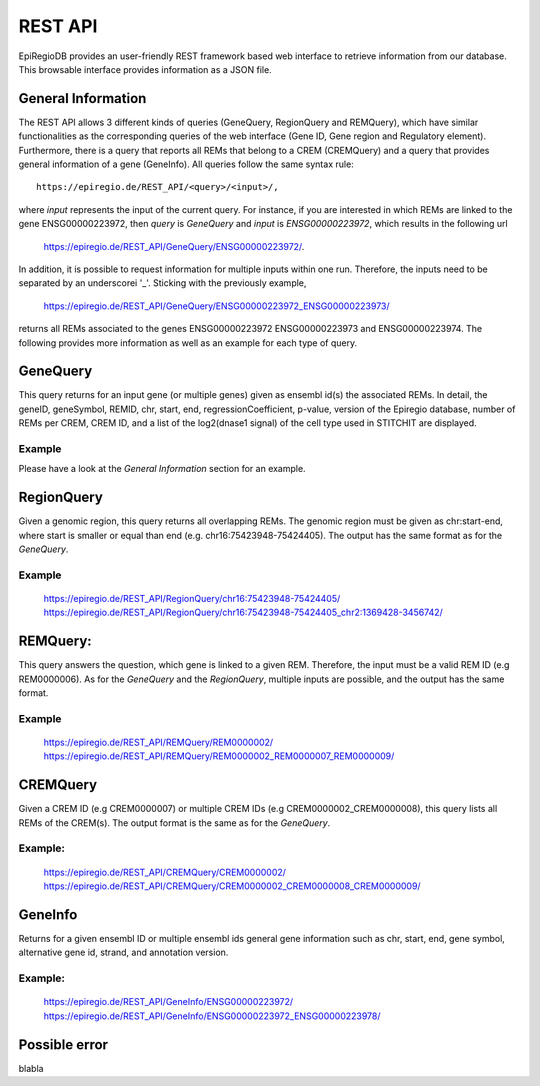 REST API
========

EpiRegioDB provides an user-friendly REST framework based web interface to retrieve information from our database. This browsable interface provides information as a JSON file.



General Information
-------------------

The REST API allows 3 different kinds of queries (GeneQuery, RegionQuery and REMQuery), which have similar functionalities as the corresponding queries of the web interface (Gene ID, Gene region and Regulatory element).
Furthermore, there is a query that reports all REMs that belong to a CREM (CREMQuery) and a query that provides general information of a gene (GeneInfo). 
All queries follow the same syntax rule::
        https://epiregio.de/REST_API/<query>/<input>/,
where *input* represents the input of the current query.
For instance, if you are interested in which REMs are linked to the gene ENSG00000223972, then *query* is *GeneQuery* and *input* is *ENSG00000223972*, which results in the following url
        `https://epiregio.de/REST_API/GeneQuery/ENSG00000223972/ <https://epiregio.de/REST_API/GeneQuery/ENSG00000223972/>`_.
In addition, it is possible to request information for multiple inputs within one run. 
Therefore, the inputs need to be separated by an underscorei '_'. Sticking with the previously example,
        `https://epiregio.de/REST_API/GeneQuery/ENSG00000223972_ENSG00000223973/ <https://epiregio.de/REST_API/GeneQuery/ENSG00000223972_ENSG00000223973>`_
returns all REMs associated to the genes ENSG00000223972 ENSG00000223973 and ENSG00000223974. 
The following provides more information as well as an example for each type of query.

GeneQuery
----------------
This query returns for an input gene (or multiple genes) given as ensembl id(s) the associated REMs. 
In detail, the geneID, geneSymbol, REMID, chr, start, end, regressionCoefficient, p-value, version of the Epiregio database, number of REMs per CREM, CREM ID, and a list of  the log2(dnase1 signal) of the cell type used in STITCHIT are displayed.

Example
~~~~~~~
Please have a look at the *General Information* section for an example.

RegionQuery
-----------
Given a genomic region, this query returns all overlapping REMs. 
The genomic region must be given as chr:start-end, where start is smaller or equal than end (e.g. chr16:75423948-75424405). 
The output has the same format as for the *GeneQuery*.

Example
~~~~~~~
        `https://epiregio.de/REST_API/RegionQuery/chr16:75423948-75424405/ <https://epiregio.de/REST_API/RegionQuery/chr16:75423948-75424405/>`_ 
        `https://epiregio.de/REST_API/RegionQuery/chr16:75423948-75424405_chr2:1369428-3456742/ <https://epiregio.de/REST_API/RegionQuery/chr16:75423948-75424405_chr2:1369428-3456742/>`_

REMQuery:
---------
This query answers the question, which gene is linked to a given REM. 
Therefore, the input must be a valid REM ID (e.g REM0000006).
As for the *GeneQuery* and the *RegionQuery*, multiple inputs are possible, and the output has the same format.

Example
~~~~~~~ 
        `https://epiregio.de/REST_API/REMQuery/REM0000002/ <https://epiregio.de/REST_API/REMQuery/REM0000002/>`_
        `https://epiregio.de/REST_API/REMQuery/REM0000002_REM0000007_REM0000009/ <https://epiregio.de/REST_API/REMQuery/REM0000002_REM0000007_REM0000009/>`_

CREMQuery
----------
Given a CREM ID (e.g CREM0000007) or multiple CREM IDs (e.g CREM0000002_CREM0000008), this query lists all REMs of the CREM(s). 
The output format is the same as for the *GeneQuery*. 

Example:
~~~~~~~~
        `https://epiregio.de/REST_API/CREMQuery/CREM0000002/ <https://epiregio.de/REST_API/CREMQuery/CREM0000002/>`_
        `https://epiregio.de/REST_API/CREMQuery/CREM0000002_CREM0000008_CREM0000009/ <https://epiregio.de/REST_API/CREMQuery/CREM0000002_CREM0000008_CREM0000009/>`_

GeneInfo
---------
Returns for a given ensembl ID or multiple ensembl ids general gene information such as chr, start, end, gene symbol, alternative gene id, strand, and annotation version. 

Example:
~~~~~~~
        `https://epiregio.de/REST_API/GeneInfo/ENSG00000223972/ <https://epiregio.de/REST_API/GeneInfo/ENSG00000223972/>`_
        `https://epiregio.de/REST_API/GeneInfo/ENSG00000223972_ENSG00000223978/ <https://epiregio.de/REST_API/GeneInfo/ENSG00000223972_ENSG00000223978/>`_


Possible error
--------------

blabla 




